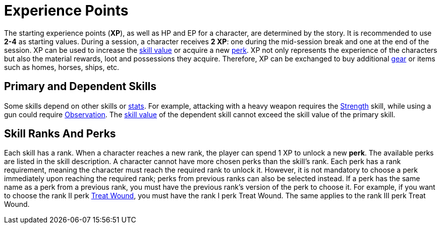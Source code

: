 [[experience-points]]
= Experience Points

The starting experience points (**XP**), as well as HP and EP for a character, are determined by the story. It is recommended to use *2-4* as starting values. During a session, a character receives **2 XP**: one during the mid-session break and one at the end of the session. XP can be used to increase the <<skill-value,skill value>> or acquire a new <<perk,perk>>.
XP not only represents the experience of the characters but also the material rewards, loot and possessions they acquire. Therefore, XP can be exchanged to buy additional <<gear,gear>> or items such as homes, horses, ships, etc.

== Primary and Dependent Skills

Some skills depend on other skills or <<stats, stats>>. For example, attacking with a heavy weapon requires the <<strength,Strength>> skill, while using a gun could require <<obs,Observation>>.
The <<skill-value, skill value>> of the dependent skill cannot exceed the skill value of the primary skill.

[[perk]]
== Skill Ranks And Perks

Each skill has a rank. When a character reaches a new rank, the player can spend 1 XP to unlock a new *perk*. The available perks are listed in the skill description. A character cannot have more chosen perks than the skill's rank. Each perk has a rank requirement, meaning the character must reach the required rank to unlock it. However, it is not mandatory to choose a perk immediately upon reaching the required rank; perks from previous ranks can also be selected instead.
If a perk has the same name as a perk from a previous rank, you must have the previous rank's version of the perk to choose it. For example, if you want to choose the rank II perk <<treat-wound,Treat Wound>>, you must have the rank I perk Treat Wound. The same applies to the rank III perk Treat Wound.
